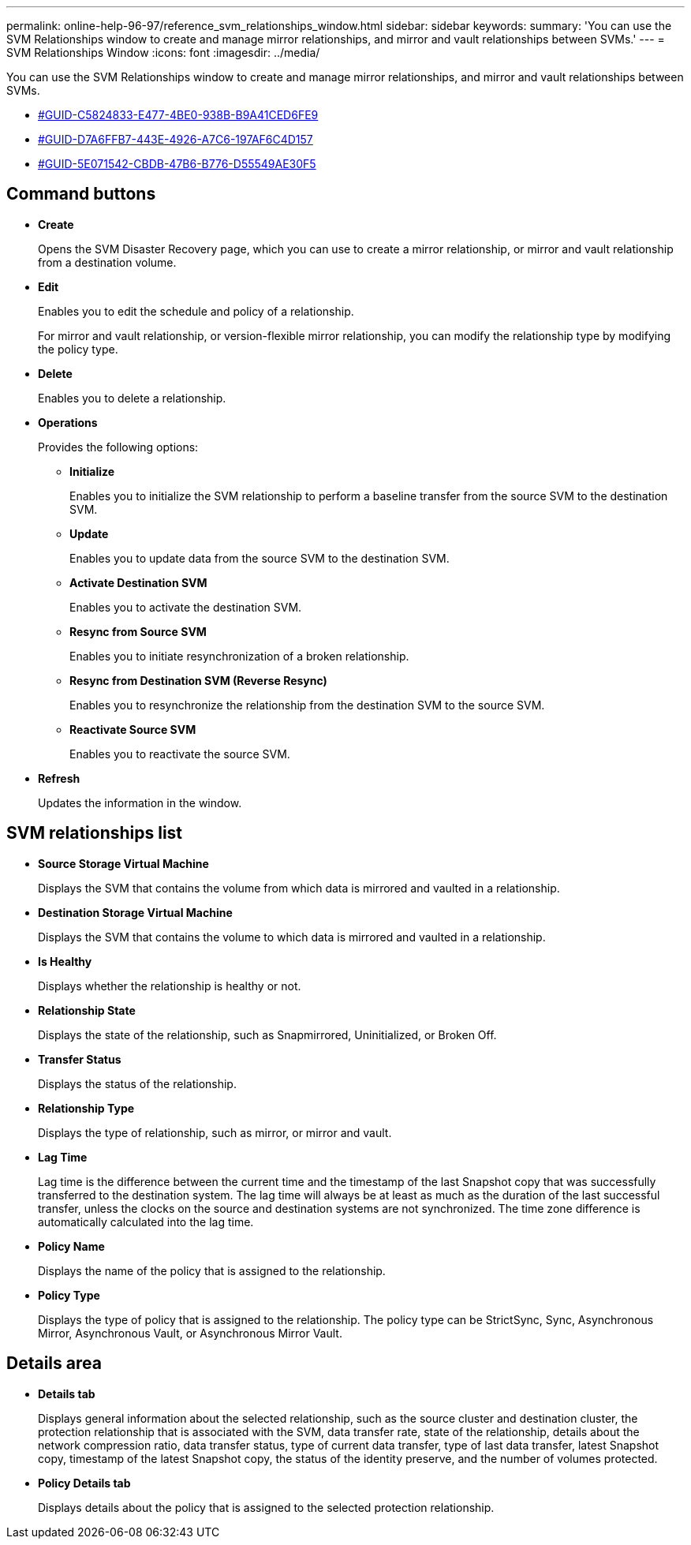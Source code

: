 ---
permalink: online-help-96-97/reference_svm_relationships_window.html
sidebar: sidebar
keywords: 
summary: 'You can use the SVM Relationships window to create and manage mirror relationships, and mirror and vault relationships between SVMs.'
---
= SVM Relationships Window
:icons: font
:imagesdir: ../media/

[.lead]
You can use the SVM Relationships window to create and manage mirror relationships, and mirror and vault relationships between SVMs.

* <<GUID-C5824833-E477-4BE0-938B-B9A41CED6FE9,#GUID-C5824833-E477-4BE0-938B-B9A41CED6FE9>>
* <<GUID-D7A6FFB7-443E-4926-A7C6-197AF6C4D157,#GUID-D7A6FFB7-443E-4926-A7C6-197AF6C4D157>>
* <<GUID-5E071542-CBDB-47B6-B776-D55549AE30F5,#GUID-5E071542-CBDB-47B6-B776-D55549AE30F5>>

== Command buttons

* *Create*
+
Opens the SVM Disaster Recovery page, which you can use to create a mirror relationship, or mirror and vault relationship from a destination volume.

* *Edit*
+
Enables you to edit the schedule and policy of a relationship.
+
For mirror and vault relationship, or version-flexible mirror relationship, you can modify the relationship type by modifying the policy type.

* *Delete*
+
Enables you to delete a relationship.

* *Operations*
+
Provides the following options:

 ** *Initialize*
+
Enables you to initialize the SVM relationship to perform a baseline transfer from the source SVM to the destination SVM.

 ** *Update*
+
Enables you to update data from the source SVM to the destination SVM.

 ** *Activate Destination SVM*
+
Enables you to activate the destination SVM.

 ** *Resync from Source SVM*
+
Enables you to initiate resynchronization of a broken relationship.

 ** *Resync from Destination SVM (Reverse Resync)*
+
Enables you to resynchronize the relationship from the destination SVM to the source SVM.

 ** *Reactivate Source SVM*
+
Enables you to reactivate the source SVM.

* *Refresh*
+
Updates the information in the window.

== SVM relationships list

* *Source Storage Virtual Machine*
+
Displays the SVM that contains the volume from which data is mirrored and vaulted in a relationship.

* *Destination Storage Virtual Machine*
+
Displays the SVM that contains the volume to which data is mirrored and vaulted in a relationship.

* *Is Healthy*
+
Displays whether the relationship is healthy or not.

* *Relationship State*
+
Displays the state of the relationship, such as Snapmirrored, Uninitialized, or Broken Off.

* *Transfer Status*
+
Displays the status of the relationship.

* *Relationship Type*
+
Displays the type of relationship, such as mirror, or mirror and vault.

* *Lag Time*
+
Lag time is the difference between the current time and the timestamp of the last Snapshot copy that was successfully transferred to the destination system. The lag time will always be at least as much as the duration of the last successful transfer, unless the clocks on the source and destination systems are not synchronized. The time zone difference is automatically calculated into the lag time.

* *Policy Name*
+
Displays the name of the policy that is assigned to the relationship.

* *Policy Type*
+
Displays the type of policy that is assigned to the relationship. The policy type can be StrictSync, Sync, Asynchronous Mirror, Asynchronous Vault, or Asynchronous Mirror Vault.

== Details area

* *Details tab*
+
Displays general information about the selected relationship, such as the source cluster and destination cluster, the protection relationship that is associated with the SVM, data transfer rate, state of the relationship, details about the network compression ratio, data transfer status, type of current data transfer, type of last data transfer, latest Snapshot copy, timestamp of the latest Snapshot copy, the status of the identity preserve, and the number of volumes protected.

* *Policy Details tab*
+
Displays details about the policy that is assigned to the selected protection relationship.
